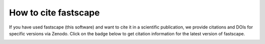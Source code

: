 .. _cite:

How to cite fastscape
=====================

If you have used fastscape (this software) and want to cite it in a
scientific publication, we provide citations and DOIs for specific
versions via Zenodo. Click on the badge below to get citation
information for the latest version of fastscape.

.. image:: https://zenodo.org/badge/133702738.svg
   :target: https://zenodo.org/badge/latestdoi/133702738
